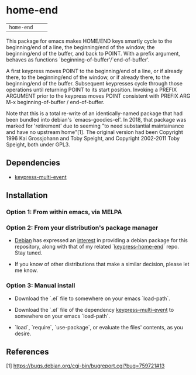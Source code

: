 * home-end

| =home-end=       | [[http://melpa.org/#/home-end][file:http://melpa.org/packages/home-end-badge.svg]]       | [[https://stable.melpa.org/#/home-end][file:https://stable.melpa.org/packages/home-end-badge.svg]]

This package for emacs makes HOME/END keys smartly cycle to the
beginning/end of a line, the beginning/end of the window, the
beginning/end of the buffer, and back to POINT. With a prefix
argument, behaves as functions `beginning-of-buffer'/`end-of-buffer'.

A first keypress moves POINT to the beginning/end of a line, or if
already there, to the beginning/end of the window, or if already
there, to the beginning/end of the buffer. Subsequent keypresses
cycle through those operations until returning POINT to its start
position. Invoking a PREFIX ARGUMENT prior to the keypress moves
POINT consistent with PREFIX ARG M-x beginning-of-buffer /
end-of-buffer.

Note that this is a total re-write of an identically-named package
that had been bundled into debian's `emacs-goodies-el'. In 2018, that
package was marked for 'retirement' due to seeming "to need
substantial maintainance and have no upstream home"[1]. The original
version had been Copyright 1996 Kai Grossjohann and Toby Speight, and
Copyright 2002-2011 Toby Speight, both under GPL3.

** Dependencies

  + [[https://github.com/Boruch-Baum/emacs-keypress-multi-event][keypress-multi-event]]

** Installation

*** Option 1: From within emacs, via MELPA

*** Option 2: From your distribution's package manager

+ [[https://debian.org][Debian]] has expressed an [[https://bugs.debian.org/cgi-bin/bugreport.cgi?bug=759721#13][interest]] in providing a debian package for this repository, along with that of my related `[[https://github.com/Boruch-Baum/emacs-keypress-multi-event][keypress-home-end]]` repo. Stay tuned.

+ If you know of other distributions that make a similar decision, please let me know.

*** Option 3: Manual install

+ Download the `.el` file to somewhere on your emacs `load-path`.

+ Download the `.el` file of the dependency [[https://github.com/Boruch-Baum/emacs-keypress-multi-event][keypress-multi-event]] to somewhere on your emacs `load-path`.

+ `load`, `require`, `use-package`, or evaluate the files' contents, as you desire.

** References

  [1] https://bugs.debian.org/cgi-bin/bugreport.cgi?bug=759721#13
